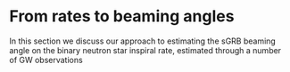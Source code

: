 * From rates to beaming angles

In this section we discuss our approach to estimating the sGRB beaming
angle on the binary neutron star inspiral rate, estimated through a
number of GW observations
